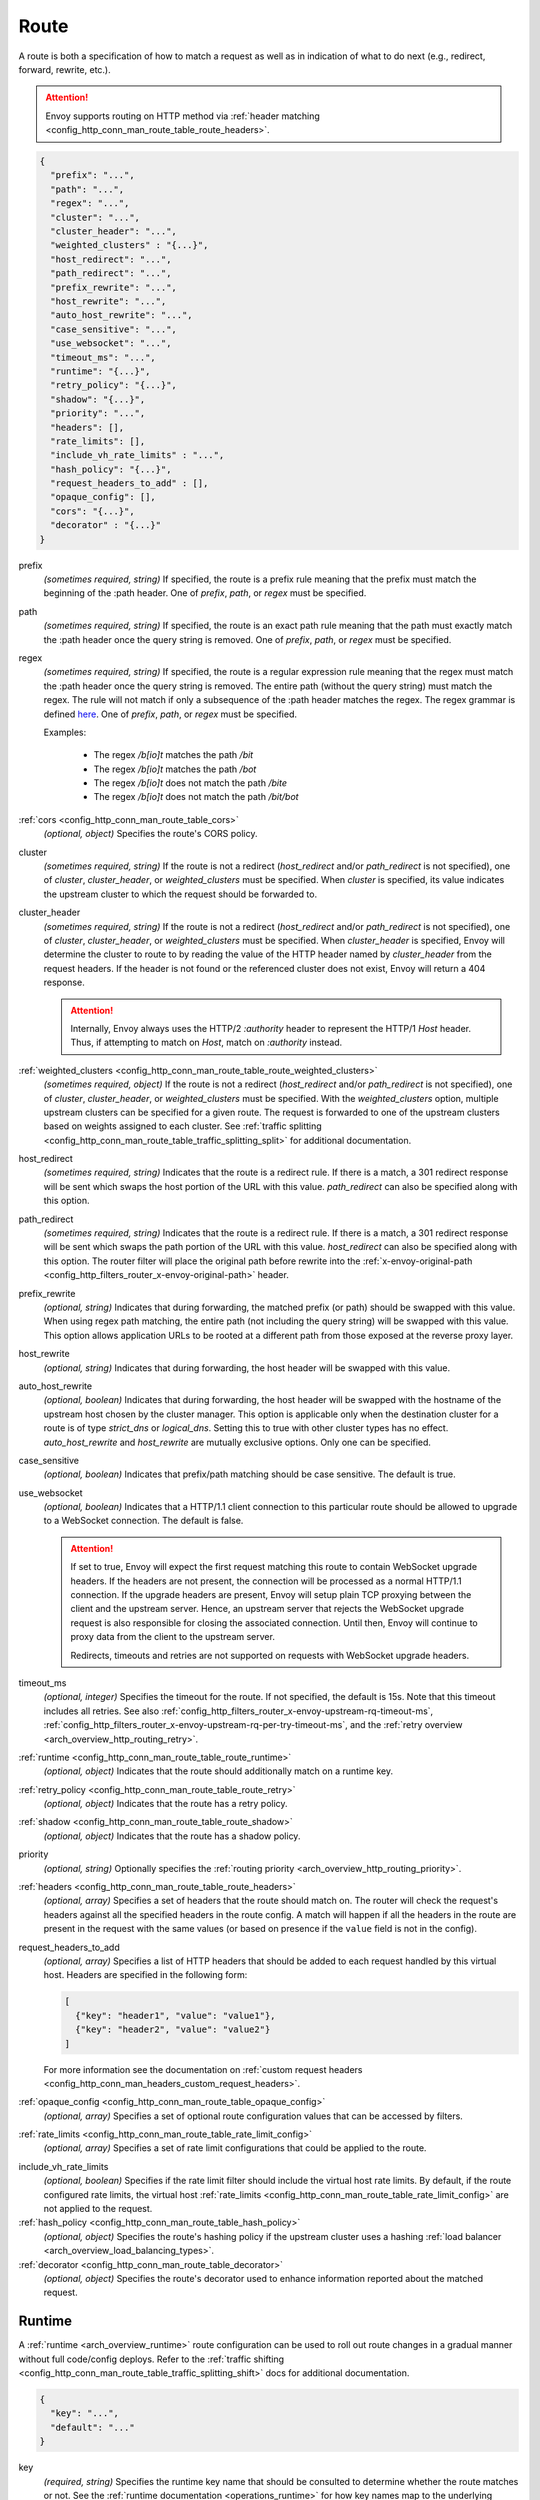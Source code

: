 .. _config_http_conn_man_route_table_route:

Route
=====

A route is both a specification of how to match a request as well as in indication of what to do
next (e.g., redirect, forward, rewrite, etc.).

.. attention::

  Envoy supports routing on HTTP method via :ref:`header matching
  <config_http_conn_man_route_table_route_headers>`.

.. code-block:: json

  {
    "prefix": "...",
    "path": "...",
    "regex": "...",
    "cluster": "...",
    "cluster_header": "...",
    "weighted_clusters" : "{...}",
    "host_redirect": "...",
    "path_redirect": "...",
    "prefix_rewrite": "...",
    "host_rewrite": "...",
    "auto_host_rewrite": "...",
    "case_sensitive": "...",
    "use_websocket": "...",
    "timeout_ms": "...",
    "runtime": "{...}",
    "retry_policy": "{...}",
    "shadow": "{...}",
    "priority": "...",
    "headers": [],
    "rate_limits": [],
    "include_vh_rate_limits" : "...",
    "hash_policy": "{...}",
    "request_headers_to_add" : [],
    "opaque_config": [],
    "cors": "{...}",
    "decorator" : "{...}"
  }

prefix
  *(sometimes required, string)* If specified, the route is a prefix rule meaning that the prefix
  must match the beginning of the :path header. One of *prefix*, *path*, or *regex* must be specified.

path
  *(sometimes required, string)* If specified, the route is an exact path rule meaning that the path
  must exactly match the :path header once the query string is removed. One of *prefix*, *path*, or
  *regex* must be specified.

regex
  *(sometimes required, string)* If specified, the route is a regular expression rule meaning that the
  regex must match the :path header once the query string is removed. The entire path (without the
  query string) must match the regex. The rule will not match if only a subsequence of the :path header
  matches the regex. The regex grammar is defined `here
  <http://en.cppreference.com/w/cpp/regex/ecmascript>`_. One of *prefix*, *path*, or
  *regex* must be specified.

  Examples:

    * The regex */b[io]t* matches the path */bit*
    * The regex */b[io]t* matches the path */bot*
    * The regex */b[io]t* does not match the path */bite*
    * The regex */b[io]t* does not match the path */bit/bot*

:ref:`cors <config_http_conn_man_route_table_cors>`
  *(optional, object)* Specifies the route's CORS policy.

.. _config_http_conn_man_route_table_route_cluster:

cluster
  *(sometimes required, string)* If the route is not a redirect (*host_redirect* and/or
  *path_redirect* is not specified), one of *cluster*, *cluster_header*, or *weighted_clusters* must
  be specified. When *cluster* is specified, its value indicates the upstream cluster to which the
  request should be forwarded to.

.. _config_http_conn_man_route_table_route_cluster_header:

cluster_header
  *(sometimes required, string)* If the route is not a redirect (*host_redirect* and/or
  *path_redirect* is not specified), one of *cluster*, *cluster_header*, or *weighted_clusters* must
  be specified. When *cluster_header* is specified, Envoy will determine the cluster to route to
  by reading the value of the HTTP header named by *cluster_header* from the request headers.
  If the header is not found or the referenced cluster does not exist, Envoy will return a 404
  response.

  .. attention::

    Internally, Envoy always uses the HTTP/2 *:authority* header to represent the HTTP/1 *Host*
    header. Thus, if attempting to match on *Host*, match on *:authority* instead.

.. _config_http_conn_man_route_table_route_config_weighted_clusters:

:ref:`weighted_clusters <config_http_conn_man_route_table_route_weighted_clusters>`
  *(sometimes required, object)* If the route is not a redirect (*host_redirect* and/or
  *path_redirect* is not specified), one of *cluster*, *cluster_header*, or *weighted_clusters* must
  be specified. With the *weighted_clusters* option, multiple upstream clusters can be specified for
  a given route. The request is forwarded to one of the upstream clusters based on weights assigned
  to each cluster. See :ref:`traffic splitting <config_http_conn_man_route_table_traffic_splitting_split>`
  for additional documentation.

.. _config_http_conn_man_route_table_route_host_redirect:

host_redirect
  *(sometimes required, string)* Indicates that the route is a redirect rule. If there is a match,
  a 301 redirect response will be sent which swaps the host portion of the URL with this value.
  *path_redirect* can also be specified along with this option.

.. _config_http_conn_man_route_table_route_path_redirect:

path_redirect
  *(sometimes required, string)* Indicates that the route is a redirect rule. If there is a match,
  a 301 redirect response will be sent which swaps the path portion of the URL with this value.
  *host_redirect*  can also be specified along with this option. The router filter will place
  the original path before rewrite into the :ref:`x-envoy-original-path
  <config_http_filters_router_x-envoy-original-path>` header.

.. _config_http_conn_man_route_table_route_prefix_rewrite:

prefix_rewrite
  *(optional, string)* Indicates that during forwarding, the matched prefix (or path) should be
  swapped with this value. When using regex path matching, the entire path (not including
  the query string) will be swapped with this value. This option allows application URLs to be
  rooted at a different path from those exposed at the reverse proxy layer.

.. _config_http_conn_man_route_table_route_host_rewrite:

host_rewrite
  *(optional, string)* Indicates that during forwarding, the host header will be swapped with this
  value.

.. _config_http_conn_man_route_table_route_auto_host_rewrite:

auto_host_rewrite
  *(optional, boolean)* Indicates that during forwarding, the host header will be swapped with the
  hostname of the upstream host chosen by the cluster manager. This option is applicable only when
  the destination cluster for a route is of type *strict_dns* or *logical_dns*. Setting this to true
  with other cluster types has no effect. *auto_host_rewrite* and *host_rewrite* are mutually exclusive
  options. Only one can be specified.

.. _config_http_conn_man_route_table_route_case_sensitive:

case_sensitive
  *(optional, boolean)* Indicates that prefix/path matching should be case sensitive. The default
  is true.

.. _config_http_conn_man_route_table_route_use_websocket:

use_websocket
  *(optional, boolean)* Indicates that a HTTP/1.1 client connection to this particular route
  should be allowed to upgrade to a WebSocket connection. The default is false.

  .. attention::

    If set to true, Envoy will expect the first request matching this route to contain WebSocket
    upgrade headers. If the headers are not present, the connection will be processed as a normal
    HTTP/1.1 connection. If the upgrade headers are present, Envoy will setup plain TCP proxying
    between the client and the upstream server. Hence, an upstream server that rejects the WebSocket
    upgrade request is also responsible for closing the associated connection. Until then, Envoy will
    continue to proxy data from the client to the upstream server.

    Redirects, timeouts and retries are not supported on requests with WebSocket upgrade headers.

.. _config_http_conn_man_route_table_route_timeout:

timeout_ms
  *(optional, integer)* Specifies the timeout for the route. If not specified, the default is 15s.
  Note that this timeout includes all retries. See also
  :ref:`config_http_filters_router_x-envoy-upstream-rq-timeout-ms`,
  :ref:`config_http_filters_router_x-envoy-upstream-rq-per-try-timeout-ms`, and the
  :ref:`retry overview <arch_overview_http_routing_retry>`.

:ref:`runtime <config_http_conn_man_route_table_route_runtime>`
  *(optional, object)* Indicates that the route should additionally match on a runtime key.

:ref:`retry_policy <config_http_conn_man_route_table_route_retry>`
  *(optional, object)* Indicates that the route has a retry policy.

:ref:`shadow <config_http_conn_man_route_table_route_shadow>`
  *(optional, object)* Indicates that the route has a shadow policy.

priority
  *(optional, string)* Optionally specifies the :ref:`routing priority
  <arch_overview_http_routing_priority>`.

:ref:`headers <config_http_conn_man_route_table_route_headers>`
  *(optional, array)* Specifies a set of headers that the route should match on. The router will
  check the request's headers against all the specified headers in the route config. A match will
  happen if all the headers in the route are present in the request with the same values (or based
  on presence if the ``value`` field is not in the config).

request_headers_to_add
  *(optional, array)* Specifies a list of HTTP headers that should be added to each
  request handled by this virtual host. Headers are specified in the following form:

  .. code-block:: json

    [
      {"key": "header1", "value": "value1"},
      {"key": "header2", "value": "value2"}
    ]

  For more information see the documentation on :ref:`custom request headers
  <config_http_conn_man_headers_custom_request_headers>`.

:ref:`opaque_config <config_http_conn_man_route_table_opaque_config>`
  *(optional, array)* Specifies a set of optional route configuration values that can be accessed by filters.

.. _config_http_conn_man_route_table_route_rate_limits:

:ref:`rate_limits <config_http_conn_man_route_table_rate_limit_config>`
  *(optional, array)* Specifies a set of rate limit configurations that could be applied to the
  route.

.. _config_http_conn_man_route_table_route_include_vh:

include_vh_rate_limits
  *(optional, boolean)* Specifies if the rate limit filter should include the virtual host rate
  limits. By default, if the route configured rate limits, the virtual host
  :ref:`rate_limits <config_http_conn_man_route_table_rate_limit_config>` are not applied to the
  request.

:ref:`hash_policy <config_http_conn_man_route_table_hash_policy>`
  *(optional, object)* Specifies the route's hashing policy if the upstream cluster uses a hashing
  :ref:`load balancer <arch_overview_load_balancing_types>`.

:ref:`decorator <config_http_conn_man_route_table_decorator>`
  *(optional, object)* Specifies the route's decorator used to enhance information reported about
  the matched request.

.. _config_http_conn_man_route_table_route_runtime:

Runtime
-------

A :ref:`runtime <arch_overview_runtime>` route configuration can be used to roll out route changes
in a gradual manner without full code/config deploys. Refer to the
:ref:`traffic shifting <config_http_conn_man_route_table_traffic_splitting_shift>` docs
for additional documentation.

.. code-block:: json

  {
    "key": "...",
    "default": "..."
  }

key
  *(required, string)* Specifies the runtime key name that should be consulted to determine whether
  the route matches or not. See the :ref:`runtime documentation <operations_runtime>` for how key
  names map to the underlying implementation.

.. _config_http_conn_man_route_table_route_runtime_default:

default
  *(required, integer)* An integer between 0-100. Every time the route is considered for a match,
  a random number between 0-99 is selected. If the number is <= the value found in the *key*
  (checked first) or, if the key is not present, the default value, the route is a match (assuming
  everything also about the route matches).

.. _config_http_conn_man_route_table_route_retry:

Retry policy
------------

HTTP retry :ref:`architecture overview <arch_overview_http_routing_retry>`.

.. code-block:: json

  {
    "retry_on": "...",
    "num_retries": "...",
    "per_try_timeout_ms" : "..."
  }

retry_on
  *(required, string)* Specifies the conditions under which retry takes place. These are the same
  conditions documented for :ref:`config_http_filters_router_x-envoy-retry-on` and
  :ref:`config_http_filters_router_x-envoy-retry-grpc-on`.

num_retries
  *(optional, integer)* Specifies the allowed number of retries. This parameter is optional and
  defaults to 1. These are the same conditions documented for
  :ref:`config_http_filters_router_x-envoy-max-retries`.

per_try_timeout_ms
  *(optional, integer)* Specifies a non-zero timeout per retry attempt. This parameter is optional.
  The same conditions documented for
  :ref:`config_http_filters_router_x-envoy-upstream-rq-per-try-timeout-ms` apply.

  **Note:** If left unspecified, Envoy will use the global
  :ref:`route timeout <config_http_conn_man_route_table_route_timeout>` for the request.
  Consequently, when using a :ref:`5xx <config_http_filters_router_x-envoy-retry-on>` based
  retry policy, a request that times out will not be retried as the total timeout budget
  would have been exhausted.

.. _config_http_conn_man_route_table_route_shadow:

Shadow
------

The router is capable of shadowing traffic from one cluster to another. The current implementation
is "fire and forget," meaning Envoy will not wait for the shadow cluster to respond before returning
the response from the primary cluster. All normal statistics are collected for the shadow
cluster making this feature useful for testing.

During shadowing, the host/authority header is altered such that *-shadow* is appended. This is
useful for logging. For example, *cluster1* becomes *cluster1-shadow*.

.. code-block:: json

  {
    "cluster": "...",
    "runtime_key": "..."
  }

cluster
  *(required, string)* Specifies the cluster that requests will be shadowed to. The cluster must
  exist in the :ref:`cluster manager configuration <config_cluster_manager>`.

runtime_key
  *(optional, string)* If not specified, **all** requests to the target cluster will be shadowed.
  If specified, Envoy will lookup the runtime key to get the % of requests to shadow. Valid values are
  from 0 to 10000, allowing for increments of 0.01% of requests to be shadowed. If the runtime key
  is specified in the configuration but not present in runtime, 0 is the default and thus 0% of
  requests will be shadowed.

.. _config_http_conn_man_route_table_route_headers:

Headers
-------

.. code-block:: json

  {
    "name": "...",
    "value": "...",
    "regex": "...",
    "range_match": "..."
  }

name
  *(required, string)* Specifies the name of the header in the request.

value
  *(optional, string)* Specifies the value of the header. If the value is absent a request that has
  the *name* header will match, regardless of the header's value.

regex
  *(optional, boolean)* Specifies whether the header value is a regular
  expression or not. Defaults to false. The entire request header value must match the regex. The
  rule will not match if only a subsequence of the request header value matches the regex. The
  regex grammar used in the value field is defined
  `here <http://en.cppreference.com/w/cpp/regex/ecmascript>`_.

  Examples:

    * The regex *\d{3}* matches the value *123*
    * The regex *\d{3}* does not match the value *1234*
    * The regex *\d{3}* does not match the value *123.456*

:ref:`range_match <config_http_conn_man_route_table_range>`
  *(optional, object)* Specifies the range that will be used for header matching.

.. attention::

  Internally, Envoy always uses the HTTP/2 *:authority* header to represent the HTTP/1 *Host*
  header. Thus, if attempting to match on *Host*, match on *:authority* instead.

.. attention::

  To route on HTTP method, use the special HTTP/2 *:method* header. This works for both
  HTTP/1 and HTTP/2 as Envoy normalizes headers. E.g.,

  .. code-block:: json

    {
      "name": ":method",
      "value": "POST"
    }

.. _config_http_conn_man_route_table_route_weighted_clusters:

Weighted Clusters
-----------------

Compared to the ``cluster`` field that specifies a single upstream cluster as the target
of a request, the ``weighted_clusters`` option allows for specification of multiple upstream clusters
along with weights that indicate the **percentage** of traffic to be forwarded to each cluster.
The router selects an upstream cluster based on the weights.

.. code-block:: json

   {
     "clusters": [],
     "runtime_key_prefix" : "..."
   }

clusters
  *(required, array)* Specifies one or more upstream clusters associated with the route.

  .. code-block:: json

     {
       "name" : "...",
       "weight": "..."
     }

  name
    *(required, string)* Name of the upstream cluster. The cluster must exist in the
    :ref:`cluster manager configuration <config_cluster_manager>`.

  weight
    *(required, integer)* An integer between 0-100. When a request matches the route,
    the choice of an upstream cluster is determined by its weight. The sum of
    weights across all entries in the *clusters* array must add up to 100.

runtime_key_prefix
  *(optional, string)* Specifies the runtime key prefix that should be used to construct the runtime
  keys associated with each cluster. When the ``runtime_key_prefix`` is specified, the router will
  look for weights associated with each upstream cluster under the key
  ``runtime_key_prefix + "." + cluster[i].name`` where ``cluster[i]``  denotes an entry in the
  ``clusters`` array field. If the runtime key for the cluster does not exist, the value specified
  in the configuration file will be used as the default weight.
  See the :ref:`runtime documentation <operations_runtime>` for how key names map to the
  underlying implementation.

  **Note:** If the sum of runtime weights exceed 100, the traffic splitting behavior
  is undefined (although the request will be routed to one of the clusters).

.. _config_http_conn_man_route_table_hash_policy:

Hash policy
-----------

Specifies the route's hashing policy if the upstream cluster uses a hashing :ref:`load balancer
<arch_overview_load_balancing_types>`.

.. code-block:: json

   {
     "header_name": "..."
   }

header_name
  *(required, string)* The name of the request header that will be used to obtain the hash key. If
  the request header is not present, the load balancer will use a random number as the hash,
  effectively making the load balancing policy random.

.. _config_http_conn_man_route_table_decorator:

Decorator
---------

Specifies the route's decorator.

.. code-block:: json

   {
     "operation": "..."
   }

operation
  *(required, string)* The operation name associated with the request matched to this route. If tracing is
  enabled, this information will be used as the span name reported for this request. NOTE: For ingress
  (inbound) requests, or egress (outbound) responses, this value may be overridden by the
  :ref:`x-envoy-decorator-operation <config_http_filters_router_x-envoy-decorator-operation>` header.

.. _config_http_conn_man_route_table_opaque_config:

Opaque Config
-------------

Additional configuration can be provided to filters through the "Opaque Config" mechanism. A
list of properties are specified in the route config. The configuration is uninterpreted
by envoy and can be accessed within a user-defined filter. The configuration is a generic
string map. Nested objects are not supported.

.. code-block:: json

  [
    {"...": "..."}
  ]

.. _config_http_conn_man_route_table_cors:

Cors
--------

Settings on a route take precedence over settings on the virtual host.

.. code-block:: json

  {
    "enabled": false,
    "allow_origin": ["http://foo.example"],
    "allow_methods": "POST, GET, OPTIONS",
    "allow_headers": "Content-Type",
    "allow_credentials": false,
    "expose_headers": "X-Custom-Header",
    "max_age": "86400"
  }

enabled
  *(optional, boolean)* Defaults to true. Setting *enabled* to false on a route disables CORS
  for this route only. The setting has no effect on a virtual host.

allow_origin
  *(optional, array)* The origins that will be allowed to do CORS request.
  Wildcard "\*" will allow any origin.

allow_methods
  *(optional, string)* The content for the *access-control-allow-methods* header.
  Comma separated list of HTTP methods.

allow_headers
  *(optional, string)* The content for the *access-control-allow-headers* header.
  Comma separated list of HTTP headers.

allow_credentials
  *(optional, boolean)* Whether the resource allows credentials.

expose_headers
  *(optional, string)* The content for the *access-control-expose-headers* header.
  Comma separated list of HTTP headers.

max_age
  *(optional, string)* The content for the *access-control-max-age* header.
  Value in seconds for how long the response to the preflight request can be cached.

  .. _config_http_conn_man_route_table_range:

range_match
--------------

Specifies the int64 lower and upper bounds of a range.
Header route matching will be performed if the header's value lies within this
range (inclusive).

.. code-block:: json

  {
    "low_key": "...",
    "high_key": "..."
  }

low_key
  *(required, integer)* Lower bound of the range.

high_key
  *(required, integer)* Upper bound of the range.
